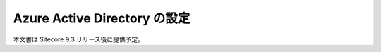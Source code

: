 ################################
Azure Active Directory の設定
################################

本文書は Sitecore 9.3 リリース後に提供予定。